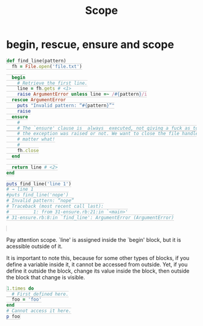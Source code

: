 #+TITLE: Scope
#+HTML_DOCTYPE: html5
#+HTML_CONTAINER: div
#+HTML_HEAD_EXTRA: <style> code {background-color: #fefefe; border: 1px solid #ccc;  border-radius: 3px; padding: 2px; }</style>
#+HTML_HTML5_FANCY:
#+HTML_INCLUDE_SCRIPTS:
#+HTML_INCLUDE_STYLE:
#+HTML_LINK_HOME:
#+HTML_LINK_UP:
#+HTML_MATHJAX:
#+INFOJS_OPT:
#+OPTIONS: TOC:6
#+PROPERTY: header-args :results output :exports both

* begin, rescue, ensure and scope

#+BEGIN_SRC ruby
def find_line(pattern)
  fh = File.open('file.txt')

  begin
    # Retrieve the first line.
    line = fh.gets # <1>
    raise ArgumentError unless line =~ /#{pattern}/i
  rescue ArgumentError
    puts "Invalid pattern: “#{pattern}”"
    raise
  ensure
    #
    # The `ensure' clause is _always_ executed, not giving a fuck as to whether
    # the exception was raised or not. We want to close the file handler no
    # matter what!
    #
    fh.close
  end

  return line # <2>
end

puts find_line('line 1')
# → line 1
#puts find_line('nope')
# Invalid pattern: “nope”
# Traceback (most recent call last):
#         1: from 31-ensure.rb:21:in `<main>'
# 31-ensure.rb:8:in `find_line': ArgumentError (ArgumentError)


#+END_SRC

Pay attention scope. `line' is assigned inside the `begin' block, but it is acessible outside of it.

It is important to note this, because for some other types of blocks, if you define a variable inside it, it cannot be accessed from outside. Yet, if you define it outside the block, change its value inside the block, then outside the block that change is visible.

#+BEGIN_SRC ruby
1.times do
  # First defined here.
  foo = 'foo'
end
# Cannot access it here.
p foo
#+END_SRC
